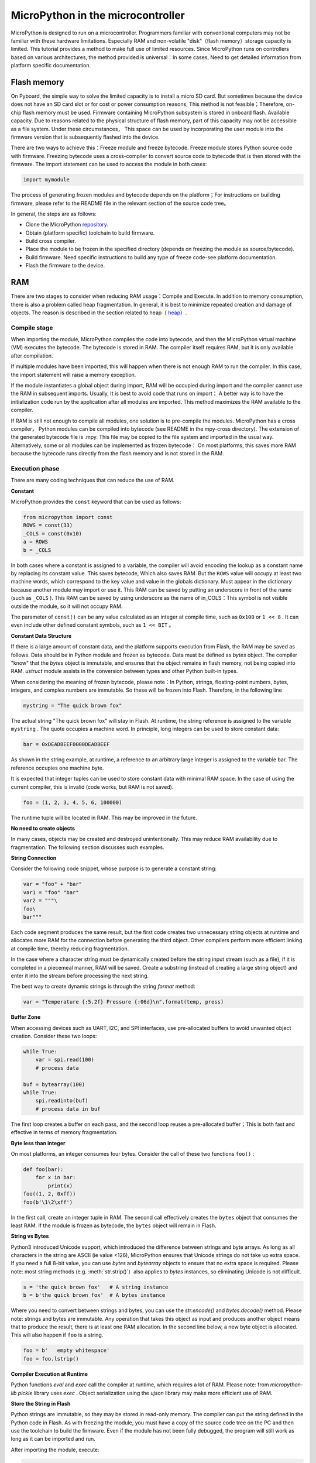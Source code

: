 .. _constrained:

MicroPython in the microcontroller
===============================

MicroPython is designed to run on a microcontroller. Programmers familiar with conventional computers may not be familiar with these hardware limitations.
Especially RAM and non-volatile "disk"（flash memory）storage capacity is limited. This tutorial provides a method to make full use of limited resources.
Since MicroPython runs on controllers based on various architectures, the method provided is universal：In some cases,
Need to get detailed information from platform specific documentation.

Flash memory
------------

On Pyboard, the simple way to solve the limited capacity is to install a micro SD card. But sometimes because the device does not have an SD card slot or for cost or power consumption reasons,
This method is not feasible；Therefore, on-chip flash memory must be used. Firmware containing MicroPython subsystem is stored in onboard flash. Available capacity.
Due to reasons related to the physical structure of flash memory, part of this capacity may not be accessible as a file system. Under these circumstances，
This space can be used by incorporating the user module into the firmware version that is subsequently flashed into the device.

There are two ways to achieve this：Freeze module and freeze bytecode. Freeze module stores Python source code with firmware.
Freezing bytecode uses a cross-compiler to convert source code to bytecode that is then stored with the firmware. The import statement can be used to access the module in both cases:

.. code::

    import mymodule

The process of generating frozen modules and bytecode depends on the platform；For instructions on building firmware, please refer to the README file in the relevant section of the source code tree。

In general, the steps are as follows:

* Clone the MicroPython `repository <https://github.com/micropython/micropython>`_.
* Obtain (platform specific) toolchain to build firmware.
* Build cross compiler.
* Place the module to be frozen in the specified directory (depends on freezing the module as source/bytecode).
* Build firmware. Need specific instructions to build any type of freeze code-see platform documentation.
* Flash the firmware to the device.

RAM
---

There are two stages to consider when reducing RAM usage：Compile and Execute. In addition to memory consumption, there is also a problem called heap fragmentation. In general, it is best to minimize repeated creation and damage of objects.
The reason is described in the section related to heap（ `heap`_）.

Compile stage
~~~~~~~~~~~~~~~~~

When importing the module, MicroPython compiles the code into bytecode, and then the MicroPython virtual machine (VM) executes the bytecode.
The bytecode is stored in RAM. The compiler itself requires RAM, but it is only available after compilation.

If multiple modules have been imported, this will happen when there is not enough RAM to run the compiler. In this case, the import statement will raise a memory exception.

If the module instantiates a global object during import, RAM will be occupied during import and the compiler cannot use the RAM in subsequent imports. Usually,
It is best to avoid code that runs on import； A better way is to have the initialization code run by the application after all modules are imported.
This method maximizes the RAM available to the compiler.

If RAM is still not enough to compile all modules, one solution is to pre-compile the modules. MicroPython has a cross compiler，
Python modules can be compiled into bytecode (see README in the mpy-cross directory). The extension of the generated bytecode file is  .mpy.
This file may be copied to the file system and imported in the usual way. Alternatively, some or all modules can be implemented as frozen bytecode：
On most platforms, this saves more RAM because the bytecode runs directly from the flash memory and is not stored in the RAM.

Execution phase
~~~~~~~~~~~~~~~

There are many coding techniques that can reduce the use of RAM.

**Constant**

MicroPython provides the ``const`` keyword that can be used as follows:

.. code::

    from micropython import const
    ROWS = const(33)
    _COLS = const(0x10)
    a = ROWS
    b = _COLS

In both cases where a constant is assigned to a variable, the compiler will avoid encoding the lookup as a constant name by replacing its constant value. This saves bytecode, 
Which also saves RAM. But the ``ROWS`` value will occupy at least two machine words, which correspond to the key value and value in the globals dictionary.
Must appear in the dictionary because another module may import or use it. This RAM can be saved by putting an underscore in front of the name (such as  ``_COLS`` ).
This RAM can be saved by using underscore as the name of in_COLS：This symbol is not visible outside the module, so it will not occupy RAM.

The parameter of ``const()`` can be any value calculated as an integer at compile time, such as  ``0x100`` or ``1 << 8`` .
It can even include other defined constant symbols, such as ``1 << BIT`` 。

**Constant Data Structure**

If there is a large amount of constant data, and the platform supports execution from Flash, the RAM may be saved as follows. Data should be in Python module and frozen as bytecode.
Data must be defined as `bytes` object. The compiler "know" that the `bytes`  object is immutable, and ensures that the object remains in flash memory, not being copied into RAM.
`ustruct` module assists in the conversion between types and other Python built-in types.

When considering the meaning of frozen bytecode, please note：In Python, strings, floating-point numbers, bytes, integers, and complex numbers are immutable. So these will be frozen into Flash. Therefore, in the following line

.. code::

    mystring = "The quick brown fox"

The actual string "The quick brown fox" will stay in Flash. At runtime, the string reference is assigned to the variable  ``mystring`` .
The quote occupies a machine word. In principle, long integers can be used to store constant data:

.. code::

    bar = 0xDEADBEEF0000DEADBEEF

As shown in the string example, at runtime, a reference to an arbitrary large integer is assigned to the variable bar. The reference occupies one machine byte.

It is expected that integer tuples can be used to store constant data with minimal RAM space. In the case of using the current compiler, this is invalid (code works, but RAM is not saved).

.. code::

    foo = (1, 2, 3, 4, 5, 6, 100000)

The runtime tuple will be located in RAM. This may be improved in the future.

**No need to create objects**

In many cases, objects may be created and destroyed unintentionally. This may reduce RAM availability due to fragmentation. The following section discusses such examples.

**String Connection**

Consider the following code snippet, whose purpose is to generate a constant string:

.. code::

    var = "foo" + "bar"
    var1 = "foo" "bar"
    var2 = """\
    foo\
    bar"""

Each code segment produces the same result, but the first code creates two unnecessary string objects at runtime and allocates more RAM for the connection before generating the third object.
Other compilers perform more efficient linking at compile time, thereby reducing fragmentation.

In the case where a character string must be dynamically created before the string input stream (such as a file), if it is completed in a piecemeal manner, RAM will be saved.
Create a substring (instead of creating a large string object) and enter it into the stream before processing the next string.

The best way to create dynamic strings is through the string `format` method:

.. code::

    var = "Temperature {:5.2f} Pressure {:06d}\n".format(temp, press)

**Buffer Zone**

When accessing devices such as UART, I2C, and SPI interfaces, use pre-allocated buffers to avoid unwanted object creation. Consider these two loops:

.. code::

    while True:
        var = spi.read(100)
        # process data 

    buf = bytearray(100)
    while True:
        spi.readinto(buf)
        # process data in buf 

The first loop creates a buffer on each pass, and the second loop reuses a pre-allocated buffer；This is both fast and effective in terms of memory fragmentation.

**Byte less than integer**

On most platforms, an integer consumes four bytes. Consider the call of these two functions ``foo()`` :

.. code::

    def foo(bar):
        for x in bar:
            print(x)
    foo((1, 2, 0xff))
    foo(b'\1\2\xff')

In the first call, create an integer tuple in RAM. The second call effectively creates the  ``bytes`` object that consumes the least RAM.
If the module is frozen as bytecode, the ``bytes`` object will remain in Flash.

**String vs Bytes**

Python3 introduced Unicode support, which introduced the difference between strings and byte arrays. As long as all characters in the string are ASCII (ie value <126),
MicroPython ensures that Unicode strings do not take up extra space. If you need a full 8-bit value, you can use `bytes` and  `bytearray` objects to ensure that no extra space is required.
Please note: most string methods (e.g. :meth:`str.strip()`）also applies to `bytes` instances, so eliminating Unicode is not difficult. 

.. code::

    s = 'the quick brown fox'   # A string instance 
    b = b'the quick brown fox'  # A bytes instance 

Where you need to convert between strings and bytes, you can use the `str.encode()` and `bytes.decode()` method. Please note: strings and bytes are immutable.
Any operation that takes this object as input and produces another object means that to produce the result, there is at least one RAM allocation. In the second line below, a new byte object is allocated.
This will also happen if ``foo`` is a string.

.. code::

    foo = b'   empty whitespace'
    foo = foo.lstrip()

**Compiler Execution at Runtime**

Python functions `eval` and `exec` call the compiler at runtime, which requires a lot of RAM. Please note: from `micropython-lib`  
`pickle` library uses `exec` . Object serialization using the `ujson` library may make more efficient use of RAM.

**Store the String in Flash**

Python strings are immutable, so they may be stored in read-only memory. The compiler can put the string defined in the Python code in Flash. 
As with freezing the module, you must have a copy of the source code tree on the PC and then use the toolchain to build the firmware. Even if the module has not been fully debugged, the program will still work as long as it can be imported and run.

After importing the module, execute:

.. code::

    micropython.qstr_info(1)

Then copy and paste all Q(xxx) lines into a text editor. Check and delete obviously invalid lines. Open the equivalent directory of the architecture that will be in stmhal (or in use)
file qstrdefsport.h。Copy and paste the corrected line to the end of the file. Save the file, rebuild and flash the firmware. You can check the result by importing the module and sending it again:

.. code::

    micropython.qstr_info(1)

Q(xxx) Line should disappear.

.. _heap:

Heap
--------

When a running program instantiates an object, the necessary RAM will be allocated from a fixed-size pool, which is called the heap. When the object is out of range
(In other words: no longer available for code), redundant objects are "garbage". The "garbage collection" (GC) process reclaims this memory and returns it to the free heap. 
This process is automatic, but can be called directly by issuing  `gc.collect()` .

The discussion in this regard is involved. For "quick fix", the following content is regularly published:

.. code::

    gc.collect()
    gc.threshold(gc.mem_free() // 4 + gc.mem_alloc())

Fragmentization
~~~~~~~~~~~~

The program creates the object ``foo`` and then creates the object ``bar`` . Then ``foo``  is out of range, but ``bar`` remains. The RAM occupied by  ``foo`` will be recycled by GC.
However, if  ``bar`` is assigned to a higher address, the RAM recovered from ``foo`` can only be used for objects no larger than  ``foo`` .
In complex or long-running programs, the heap can be fragmented：Despite the large amount of available RAM, there is not enough contiguous space to allocate specific objects, and the program fails due to memory errors.

The above technique aims to minimize this situation. When large permanent buffers or other objects are needed, it is better to execute the program、
Instantiate these buffers as early as possible before fragmentation. It can be further improved by monitoring the status of the reactor and controlling the GC. Summarized as follows.

Report
~~~~~~~~~

Many library functions can be used to report memory allocation and control GC. These can be found in the `gc` and `micropython` modules.
The following example may be pasted in REPL (ctrl e enters paste mode, ctrl d runs it). Many library functions can be used to report memory allocation and control GC.
These also exist in the `gc` and `micropython` modules. The following example may be pasted into the REPL（ ``ctrl e`` enters paste mode, ``ctrl d`` runs it）.

.. code::

    import gc
    import micropython
    gc.collect()
    micropython.mem_info()
    print('-----------------------------')
    print('Initial free: {} allocated: {}'.format(gc.mem_free(), gc.mem_alloc()))
    def func():
        a = bytearray(10000)
    gc.collect()
    print('Func definition: {} allocated: {}'.format(gc.mem_free(), gc.mem_alloc()))
    func()
    print('Func run free: {} allocated: {}'.format(gc.mem_free(), gc.mem_alloc()))
    gc.collect()
    print('Garbage collect free: {} allocated: {}'.format(gc.mem_free(), gc.mem_alloc()))
    print('-----------------------------')
    micropython.mem_info(1)

以上使用的方法:

* `gc.collect()` 强制执行垃圾收集。见脚注。
* `micropython.mem_info()` 打印RAM利用率的总结。
* `gc.mem_free()` 返回空闲堆大小（以字节为单位）。
* `gc.mem_alloc()` 返回当前分配的字节数量。
* ``micropython.mem_info(1)`` 打印堆利用率的表格（详情见下）。

生成的数字取决于平台，但可以看到，定义函数使用由编译器发出的字节码形式的少量RAM（编译器使用的RAM已被回收）。
运行该函数使用超过10KiB，但返回时， ``a`` 为垃圾，因为它超出范围且无法引用。最后的 `gc.collect()` 会恢复内存。

由 ``micropython.mem_info(1)`` 生成的最终输出将有所不同，但可能会如下解释:

====== =================
 符号    含义
   .   空闲块
   h   head block
   =   tail block
   m   marked head block
   T   元组
   L   列表
   D   字典
   F   浮点数
   B   字节代码
   M   模块
====== =================

每个字母代表一个内存块，每个块16字节。因此，堆转储的一行代表0x400字节或1KiB的RAM。

控制垃圾回收
~~~~~~~~~~~~~~~~~~~~~~~~~~~~~

可随时通过发出 `gc.collect()` 来请求GC。定期执行首先有助于防止碎片化，其次也有利于提高性能。
GC可能耗费数毫秒，在工作量较小时耗时更短（在Pyboard上只需大约1ms）。显式调用可最大限度减少延迟，
同时确保其在程序中可接受的情况下出现。

以下情况下，自动GC将被激活。尝试分配失败时，执行GC并重新尝试分配。只有在此分配失败时才会引发异常。
其次，若可用RAM数量低于阈值，则会触发自动GC。这个阈值可随执行进行而调整:

.. code::

    gc.collect()
    gc.threshold(gc.mem_free() // 4 + gc.mem_alloc())

超过25％的当前空闲堆被占用时，将触发GC。

通常，模块应在运行时使用构造函数或其他初始化函数实例化数据对象。这一因为，若在初始化时发生这种情况，
则在导入后续模块时，编译器可能会缺乏可用RAM。若模块在导入时实例化数据，那么在导入后发出的 `gc.collect()` 会改善这一问题。

字符串操作
-----------------

MicroPython以有效的方式处理字符串，理解其处理方式这可帮助设计在微控制器上运行的应用程序。
模块被编译时，出现多次的字符串只存储一次，此过程被称为字符串驻留。在MicroPython中，
驻留字符串被称为 ``qstr`` 。在正常导入的模块中，单个实例将位于RAM中，但如上所述，在冻结为字节码的模块中，则将位于Flash中。

字符串对比也使用散列有效进行（而非逐个字符执行）。因此，在性能和RAM使用方面，使用字符串而非整数的惩罚可能会很小-这可能会让C程序员感到意外。

附言
----------

MicroPython传输、返回并（默认为）通过引用复制对象。一个引用占用一个机器字，所以这些进程在RAM使用率和速度方面较为高效。

在必需变量（其大小既非一个字节也非一个机器字）的情况下，将有可帮助有效存储变量并进行转换的标准库。
见 `array` 、 `ustruct` 和 `uctypes` 模块。

脚注：gc.collect()返回值
~~~~~~~~~~~~~~~~~~~~~~~~~~~~~~~~~~~

在Unix和Windows平台上， `gc.collect()` 方法返回一个整数，该整数表示在回收中收回的不同内存
区域的数量（更确切地说，是变为空闲块的head block的数量）。出于效率原因，baremetal端口不返回此值。
